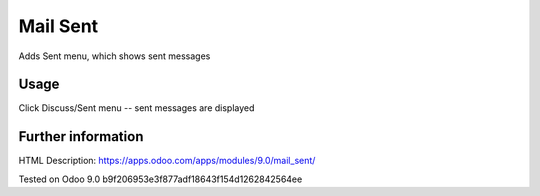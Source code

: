 Mail Sent
=========

Adds Sent menu, which shows sent messages

Usage
-----
Click Discuss/Sent menu -- sent messages are displayed

Further information
-------------------

HTML Description: https://apps.odoo.com/apps/modules/9.0/mail_sent/

Tested on Odoo 9.0 b9f206953e3f877adf18643f154d1262842564ee